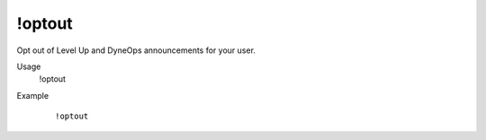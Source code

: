 !optout
=======

Opt out of Level Up and DyneOps announcements for your user.

Usage
    !optout

Example
    ::

        !optout
